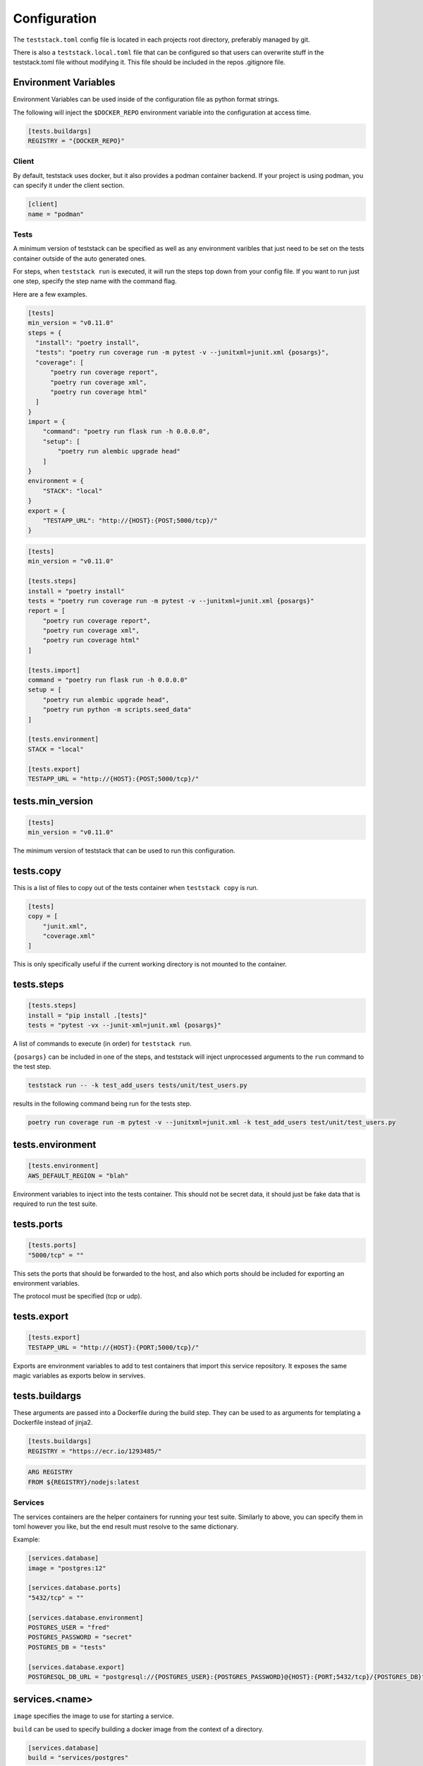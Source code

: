 =============
Configuration
=============

The ``teststack.toml`` config file is located in each projects root directory,
preferably managed by git.

There is also a ``teststack.local.toml`` file that can be configured so that
users can overwrite stuff in the teststack.toml file without modifying it. This
file should be included in the repos .gitignore file.

Environment Variables
---------------------

Environment Variables can be used inside of the configuration file as python
format strings.

The following will inject the ``$DOCKER_REPO`` environment variable into the configuration at
access time.

.. code-block::

    [tests.buildargs]
    REGISTRY = "{DOCKER_REPO}"

Client
======

By default, teststack uses docker, but it also provides a podman container
backend. If your project is using podman, you can specify it under the client
section.

.. code-block:: toml

    [client]
    name = "podman"

Tests
=====

A minimum version of teststack can be specified as well as any environment
varibles that just need to be set on the tests container outside of the auto
generated ones.

For steps, when ``teststack run`` is executed, it will run the steps top down
from your config file. If you want to run just one step, specify the step name
with the command flag.

Here are a few examples.

.. code-block:: toml

    [tests]
    min_version = "v0.11.0"
    steps = {
      "install": "poetry install",
      "tests": "poetry run coverage run -m pytest -v --junitxml=junit.xml {posargs}",
      "coverage": [
          "poetry run coverage report",
          "poetry run coverage xml",
          "poetry run coverage html"
      ]
    }
    import = {
        "command": "poetry run flask run -h 0.0.0.0",
        "setup": [
            "poetry run alembic upgrade head"
        ]
    }
    environment = {
        "STACK": "local"
    }
    export = {
        "TESTAPP_URL": "http://{HOST}:{POST;5000/tcp}/"
    }

.. code-block:: toml

    [tests]
    min_version = "v0.11.0"

    [tests.steps]
    install = "poetry install"
    tests = "poetry run coverage run -m pytest -v --junitxml=junit.xml {posargs}"
    report = [
        "poetry run coverage report",
        "poetry run coverage xml",
        "poetry run coverage html"
    ]

    [tests.import]
    command = "poetry run flask run -h 0.0.0.0"
    setup = [
        "poetry run alembic upgrade head",
        "poetry run python -m scripts.seed_data"
    ]

    [tests.environment]
    STACK = "local"

    [tests.export]
    TESTAPP_URL = "http://{HOST}:{POST;5000/tcp}/"

tests.min_version
-----------------

.. code-block:: toml

    [tests]
    min_version = "v0.11.0"

The minimum version of teststack that can be used to run this configuration.

tests.copy
----------

This is a list of files to copy out of the tests container when ``teststack
copy`` is run.

.. code-block:: toml

    [tests]
    copy = [
        "junit.xml",
        "coverage.xml"
    ]

This is only specifically useful if the current working directory is not mounted
to the container.

tests.steps
-----------

.. code-block:: toml

    [tests.steps]
    install = "pip install .[tests]"
    tests = "pytest -vx --junit-xml=junit.xml {posargs}"

A list of commands to execute (in order) for ``teststack run``.

``{posargs}`` can be included in one of the steps, and teststack will inject
unprocessed arguments to the ``run`` command to the test step.

.. code-block:: bash

    teststack run -- -k test_add_users tests/unit/test_users.py

results in the following command being run for the tests step.

.. code-block:: bash

    poetry run coverage run -m pytest -v --junitxml=junit.xml -k test_add_users test/unit/test_users.py

tests.environment
-----------------

.. code-block:: toml

    [tests.environment]
    AWS_DEFAULT_REGION = "blah"

Environment variables to inject into the tests container. This should not be
secret data, it should just be fake data that is required to run the test suite.

tests.ports
-----------

.. code-block:: toml

    [tests.ports]
    "5000/tcp" = ""

This sets the ports that should be forwarded to the host, and also which ports
should be included for exporting an environment variables.

The protocol must be specified (tcp or udp).

tests.export
------------

.. code-block:: toml

    [tests.export]
    TESTAPP_URL = "http://{HOST}:{PORT;5000/tcp}/"

Exports are environment variables to add to test containers that import this
service repository. It exposes the same magic variables as exports below in
servives.

tests.buildargs
---------------

These arguments are passed into a Dockerfile during the build step. They can be
used to as arguments for templating a Dockerfile instead of jinja2.

.. code-block:: toml

    [tests.buildargs]
    REGISTRY = "https://ecr.io/1293485/"

.. code-block:: Dockerfile

    ARG REGISTRY
    FROM ${REGISTRY}/nodejs:latest

Services
========

The services containers are the helper containers for running your test suite.
Similarly to above, you can specify them in toml however you like, but the end
result must resolve to the same dictionary.

Example:

.. code-block:: toml

    [services.database]
    image = "postgres:12"

    [services.database.ports]
    "5432/tcp" = ""

    [services.database.environment]
    POSTGRES_USER = "fred"
    POSTGRES_PASSWORD = "secret"
    POSTGRES_DB = "tests"

    [services.database.export]
    POSTGRESQL_DB_URL = "postgresql://{POSTGRES_USER}:{POSTGRES_PASSWORD}@{HOST}:{PORT;5432/tcp}/{POSTGRES_DB}"

services.<name>
---------------

``image`` specifies the image to use for starting a service.

``build`` can be used to specify building a docker image from the context of a directory.

.. code-block:: toml

    [services.database]
    build = "services/postgres"

services.<name>.ports
---------------------

.. code-block:: toml

    [services.database.ports]
    "5432/tcp" = ""

The ports section is a set of key value pairs of ports to forward. If no port to
forward to is specified like in the example, a random unused port one is used.
Not specifying a port to forward too is preferred, because those ports are are
useable for exporting environment variables, so the can be programatically
discovered.

services.<name>.environment
---------------------------

.. code-block:: toml

    [services.database.environment]
    POSTGRES_USER = "fred"
    POSTGRES_PASSWORD = "secret"
    POSTGRES_DB = "tests"

this is a list of key values that are injected into the service container when
it starts up. In this case, those variables are used to setup the `postgres
container image<https://hub.docker.com/_/postgres/>`_.

services.<name>.exports
-----------------------

.. code-block:: toml

    [services.database.export]
    POSTGRESQL_DB_URL = "postgresql://{POSTGRES_USER}:{POSTGRES_PASSWORD}@{HOST}:{PORT;5432/tcp}/{POSTGRES_DB}"

The export section is used to specify environment variables that should be
exported about the service. This makes it accessible programatically, the
environment variables the app uses can be specified here to hook everything up
together.

All of the environment variables from ``service.<name>.environments`` are able
to be used in a format string in this section, as well as the HOST and PORT
environment variables. These special variables correspond to the ip address of
the container and each of the ports that have been forwarded. They will be set
to the internal network values, or the docker network values based on if the
``--inside`` flag to the ``env`` command. The ``--inside`` argument is used to 
collect the environment variables to add to the testing container.

service.<name>.import
---------------------

Other repositories can also be imported as services.

.. code-block:: toml

    [service.testapp.import]
    repo = "ssh://github.com/gtmanfred/testapp"
    ref = "dev"

This is all that needs to be specified to import an application. The rest of the
settings are set on the other service repositories.

``repo`` is a path or url that points to a directory with a ``teststack.toml`` file.
``ref`` points to the reference, a commit, branch, or tag if the repo is a git
repository.

This will then start that other services environment and export the environment
variables in the ``export`` block of its test container into the current
environment.
